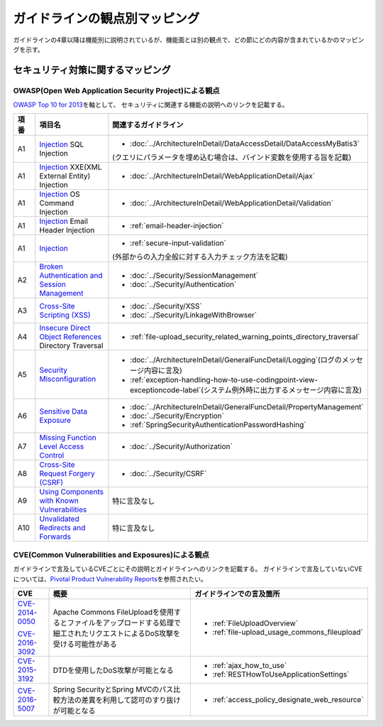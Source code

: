 ガイドラインの観点別マッピング
================================================================================
ガイドラインの4章以降は機能別に説明されているが、機能面とは別の観点で、どの節にどの内容が含まれているかのマッピングを示す。

セキュリティ対策に関するマッピング
--------------------------------------------------------------------------------

OWASP(Open Web Application Security Project)による観点
~~~~~~~~~~~~~~~~~~~~~~~~~~~~~~~~~~~~~~~~~~~~~~~~~~~~~~~~~~~~~~~~~~~~~~~~~~~~~~~~
\ `OWASP Top 10 for 2013 <https://www.owasp.org/index.php/Category:OWASP_Top_Ten_Project>`_\ を軸として、
セキュリティに関連する機能の説明へのリンクを記載する。


.. tabularcolumns:: |p{0.10\linewidth}|p{0.40\linewidth}|p{0.50\linewidth}|
.. list-table::
   :header-rows: 1
   :widths: 10 40 50
   :class: longtable

   * - 項番
     - 項目名
     - 関連するガイドライン
   * - A1
     - `Injection <https://www.owasp.org/index.php/Top_10_2013-A1-Injection>`_ SQL Injection
     - * \ :doc:`../ArchitectureInDetail/DataAccessDetail/DataAccessMyBatis3`\

       (クエリにパラメータを埋め込む場合は、バインド変数を使用する旨を記載)
   * - A1
     - `Injection <https://www.owasp.org/index.php/Top_10_2013-A1-Injection>`_ XXE(XML External Entity) Injection
     - * \ :doc:`../ArchitectureInDetail/WebApplicationDetail/Ajax`\
   * - A1
     - `Injection <https://www.owasp.org/index.php/Top_10_2013-A1-Injection>`_ OS Command Injection
     - * \ :doc:`../ArchitectureInDetail/WebApplicationDetail/Validation`\
   * - A1
     - `Injection <https://www.owasp.org/index.php/Top_10_2013-A1-Injection>`_ Email Header Injection
     - * \ :ref:`email-header-injection`\
   * - A1
     - `Injection <https://www.owasp.org/index.php/Top_10_2013-A1-Injection>`_
     - * \ :ref:`secure-input-validation`\

       (外部からの入力全般に対する入力チェック方法を記載)
   * - A2
     - `Broken Authentication and Session Management <https://www.owasp.org/index.php/Top_10_2013-A2-Broken_Authentication_and_Session_Management>`_
     - * \ :doc:`../Security/SessionManagement`\
       * \ :doc:`../Security/Authentication`\
   * - A3
     - `Cross-Site Scripting (XSS) <https://www.owasp.org/index.php/Top_10_2013-A3-Cross-Site_Scripting_(XSS)>`_
     - * \ :doc:`../Security/XSS`\
       * \ :doc:`../Security/LinkageWithBrowser`\
   * - A4
     - `Insecure Direct Object References <https://www.owasp.org/index.php/Top_10_2013-A4-Insecure_Direct_Object_References>`_ Directory Traversal
     - * \ :ref:`file-upload_security_related_warning_points_directory_traversal`\
   * - A5
     - `Security Misconfiguration <https://www.owasp.org/index.php/Top_10_2013-A5-Security_Misconfiguration>`_
     - * \ :doc:`../ArchitectureInDetail/GeneralFuncDetail/Logging`\ (ログのメッセージ内容に言及)
       * \ :ref:`exception-handling-how-to-use-codingpoint-view-exceptioncode-label`\ (システム例外時に出力するメッセージ内容に言及)
   * - A6
     - `Sensitive Data Exposure <https://www.owasp.org/index.php/Top_10_2013-A6-Sensitive_Data_Exposure>`_
     - * \ :doc:`../ArchitectureInDetail/GeneralFuncDetail/PropertyManagement`\
       * \ :doc:`../Security/Encryption`\
       * \ :ref:`SpringSecurityAuthenticationPasswordHashing`\
   * - A7
     - `Missing Function Level Access Control <https://www.owasp.org/index.php/Top_10_2013-A7-Missing_Function_Level_Access_Control>`_
     - * \ :doc:`../Security/Authorization`\ 
   * - A8
     - `Cross-Site Request Forgery (CSRF) <https://www.owasp.org/index.php/Top_10_2013-A8-Cross-Site_Request_Forgery_(CSRF)>`_
     - * \ :doc:`../Security/CSRF`\ 
   * - A9
     - `Using Components with Known Vulnerabilities <https://www.owasp.org/index.php/Top_10_2013-A9-Using_Components_with_Known_Vulnerabilities>`_
     - 特に言及なし
   * - A10
     - `Unvalidated Redirects and Forwards <https://www.owasp.org/index.php/Top_10_2013-A10-Unvalidated_Redirects_and_Forwards>`_
     - 特に言及なし

CVE(Common Vulnerabilities and Exposures)による観点
~~~~~~~~~~~~~~~~~~~~~~~~~~~~~~~~~~~~~~~~~~~~~~~~~~~~~~~~~~~~~~~~~~~~~~~~~~~~~~~~
ガイドラインで言及しているCVEごとにその説明とガイドラインへのリンクを記載する。
ガイドラインで言及していないCVEについては、\ `Pivotal Product Vulnerability Reports <https://pivotal.io/security>`_\を参照されたい。

.. tabularcolumns:: |p{0.10\linewidth}|p{0.40\linewidth}|p{0.50\linewidth}|
.. list-table::
   :header-rows: 1
   :widths: 10 40 50

   * - CVE
     - 概要
     - ガイドラインでの言及箇所
   * - \ `CVE-2014-0050 <https://cve.mitre.org/cgi-bin/cvename.cgi?name=CVE-2014-0050>`_\

       \ `CVE-2016-3092 <https://cve.mitre.org/cgi-bin/cvename.cgi?name=CVE-2016-3092>`_\
     - Apache Commons FileUploadを使用するとファイルをアップロードする処理で細工されたリクエストによるDoS攻撃を受ける可能性がある

     - * :ref:`FileUploadOverview`

       * :ref:`file-upload_usage_commons_fileupload`
   * - \ `CVE-2015-3192 <https://cve.mitre.org/cgi-bin/cvename.cgi?name=CVE-2015-3192>`_\
     - DTDを使用したDoS攻撃が可能となる
     - * :ref:`ajax_how_to_use`

       * :ref:`RESTHowToUseApplicationSettings`
   * - \ `CVE-2016-5007 <https://pivotal.io/jp/security/cve-2016-5007>`_\
     - Spring SecurityとSpring MVCのパス比較方法の差異を利用して認可のすり抜けが可能となる
     - * :ref:`access_policy_designate_web_resource`

.. raw:: latex

   \newpage

